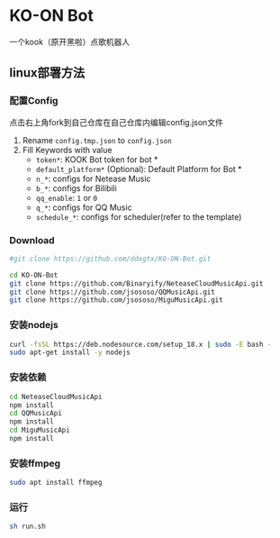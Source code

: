 * KO-ON Bot
一个kook（原开黑啦）点歌机器人

** linux部署方法

*** 配置Config
点击右上角fork到自己仓库在自己仓库内编辑config.json文件
1. Rename ~config.tmp.json~ to ~config.json~
2. Fill Keywords with value
   - ~token*~: KOOK Bot token for bot *
   - ~default_platform*~ (Optional): Default Platform for Bot *
   - ~n_*~: configs for Netease Music
   - ~b_*~: configs for Bilibili
   - ~qq_enable~: ~1~ or ~0~
   - ~q_*~: configs for QQ Music
   - ~schedule_*~: configs for scheduler(refer to the template)
   
*** Download

#+BEGIN_SRC bash
#git clone https://github.com/ddxgtx/KO-ON-Bot.git
#+END_SRC

#+BEGIN_SRC bash
cd KO-ON-Bot
git clone https://github.com/Binaryify/NeteaseCloudMusicApi.git
git clone https://github.com/jsososo/QQMusicApi.git
git clone https://github.com/jsososo/MiguMusicApi.git
#+END_SRC

*** 安装nodejs
#+BEGIN_SRC bash
curl -fsSL https://deb.nodesource.com/setup_18.x | sudo -E bash -
sudo apt-get install -y nodejs
#+END_SRC

*** 安装依赖
#+BEGIN_SRC bash
cd NeteaseCloudMusicApi
npm install
cd QQMusicApi
npm install
cd MiguMusicApi
npm install
#+END_SRC

*** 安装ffmpeg
#+BEGIN_SRC bash
sudo apt install ffmpeg
#+END_SRC

   
*** 运行
#+BEGIN_SRC bash
sh run.sh
#+END_SRC
